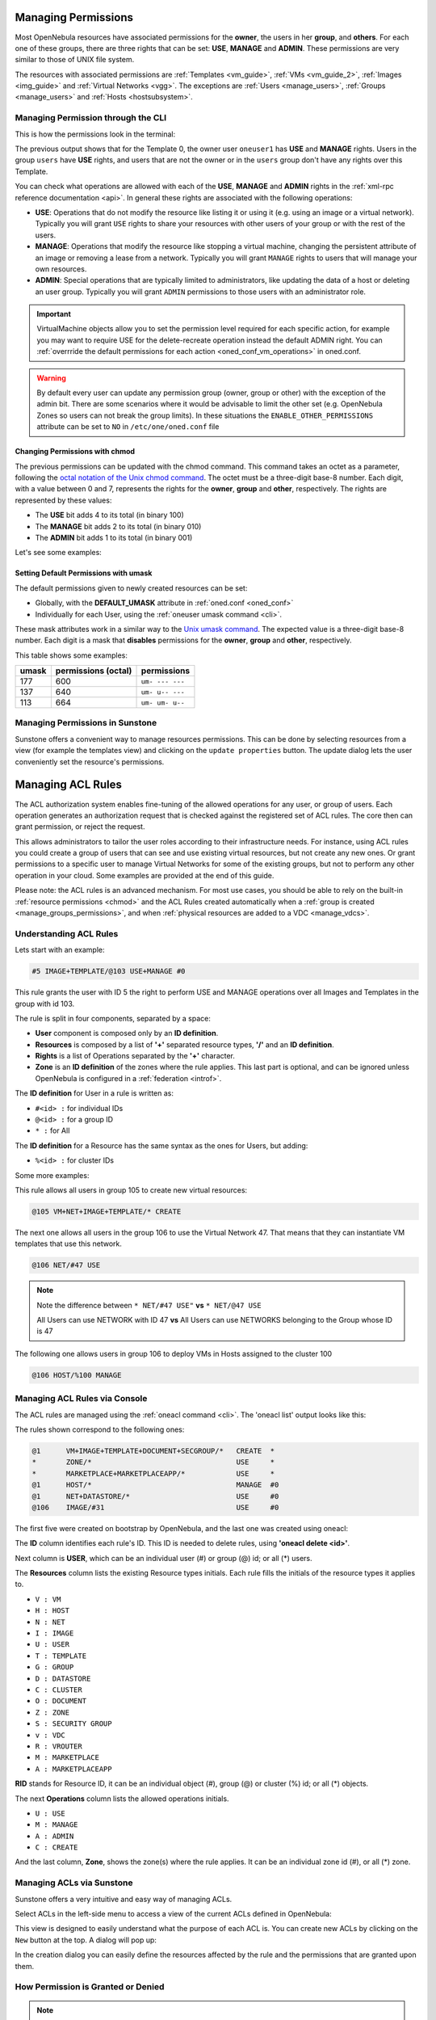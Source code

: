 .. _chmod:

=====================
Managing Permissions
=====================

Most OpenNebula resources have associated permissions for the **owner**, the users in her **group**, and **others**. For each one of these groups, there are three rights that can be set: **USE**, **MANAGE** and **ADMIN**. These permissions are very similar to those of UNIX file system.

The resources with associated permissions are :ref:`Templates <vm_guide>`, :ref:`VMs <vm_guide_2>`, :ref:`Images <img_guide>` and :ref:`Virtual Networks <vgg>`. The exceptions are :ref:`Users <manage_users>`, :ref:`Groups <manage_users>` and :ref:`Hosts <hostsubsystem>`.

Managing Permission through the CLI
===================================

This is how the permissions look in the terminal:

.. prompt:: text $ auto

    $ onetemplate show 0
    TEMPLATE 0 INFORMATION
    ID             : 0
    NAME           : vm-example
    USER           : oneuser1
    GROUP          : users
    REGISTER TIME  : 01/13 05:40:28

    PERMISSIONS
    OWNER          : um-
    GROUP          : u--
    OTHER          : ---

    [...]

The previous output shows that for the Template 0, the owner user ``oneuser1`` has **USE** and **MANAGE** rights. Users in the group ``users`` have **USE** rights, and users that are not the owner or in the ``users`` group don't have any rights over this Template.

You can check what operations are allowed with each of the **USE**, **MANAGE** and **ADMIN** rights in the :ref:`xml-rpc reference documentation <api>`. In general these rights are associated with the following operations:

* **USE**: Operations that do not modify the resource like listing it or using it (e.g. using an image or a virtual network). Typically you will grant ``USE`` rights to share your resources with other users of your group or with the rest of the users.

* **MANAGE**: Operations that modify the resource like stopping a virtual machine, changing the persistent attribute of an image or removing a lease from a network. Typically you will grant ``MANAGE`` rights to users that will manage your own resources.

* **ADMIN**: Special operations that are typically limited to administrators, like updating the data of a host or deleting an user group. Typically you will grant ``ADMIN`` permissions to those users with an administrator role.

.. important:: VirtualMachine objects allow you to set the permission level required for each specific action, for example you may want to require USE for the delete-recreate operation instead the default ADMIN right. You can :ref:`overrride the default permissions for each action <oned_conf_vm_operations>` in oned.conf.

.. warning:: By default every user can update any permission group (owner, group or other) with the exception of the admin bit. There are some scenarios where it would be advisable to limit the other set (e.g. OpenNebula Zones so users can not break the group limits). In these situations the ``ENABLE_OTHER_PERMISSIONS`` attribute can be set to ``NO`` in ``/etc/one/oned.conf`` file

.. todo:: include information about association of vm operation to an usage right class

Changing Permissions with chmod
-------------------------------

The previous permissions can be updated with the chmod command. This command takes an octet as a parameter, following the `octal notation of the Unix chmod command <http://en.wikipedia.org/wiki/File_system_permissions#Octal_notation>`__. The octet must be a three-digit base-8 number. Each digit, with a value between 0 and 7, represents the rights for the **owner**, **group** and **other**, respectively. The rights are represented by these values:

-  The **USE** bit adds 4 to its total (in binary 100)
-  The **MANAGE** bit adds 2 to its total (in binary 010)
-  The **ADMIN** bit adds 1 to its total (in binary 001)

Let's see some examples:

.. prompt:: text $ auto

    $ onetemplate show 0
    ...
    PERMISSIONS
    OWNER          : um-
    GROUP          : u--
    OTHER          : ---

    $ onetemplate chmod 0 664 -v
    VMTEMPLATE 0: Permissions changed

    $ onetemplate show 0
    ...
    PERMISSIONS
    OWNER          : um-
    GROUP          : um-
    OTHER          : u--

    $ onetemplate chmod 0 644 -v
    VMTEMPLATE 0: Permissions changed

    $ onetemplate show 0
    ...
    PERMISSIONS
    OWNER          : um-
    GROUP          : u--
    OTHER          : u--

    $ onetemplate chmod 0 607 -v
    VMTEMPLATE 0: Permissions changed

    $ onetemplate show 0
    ...
    PERMISSIONS
    OWNER          : um-
    GROUP          : ---
    OTHER          : uma

Setting Default Permissions with umask
--------------------------------------

The default permissions given to newly created resources can be set:

-  Globally, with the **DEFAULT\_UMASK** attribute in :ref:`oned.conf <oned_conf>`
-  Individually for each User, using the :ref:`oneuser umask command <cli>`.

These mask attributes work in a similar way to the `Unix umask command <http://en.wikipedia.org/wiki/Umask>`__. The expected value is a three-digit base-8 number. Each digit is a mask that **disables** permissions for the **owner**, **group** and **other**, respectively.

This table shows some examples:

+---------+-----------------------+-------------------+
| umask   | permissions (octal)   | permissions       |
+=========+=======================+===================+
| 177     | 600                   | ``um- --- ---``   |
+---------+-----------------------+-------------------+
| 137     | 640                   | ``um- u-- ---``   |
+---------+-----------------------+-------------------+
| 113     | 664                   | ``um- um- u--``   |
+---------+-----------------------+-------------------+

Managing Permissions in Sunstone
================================

Sunstone offers a convenient way to manage resources permissions. This can be done by selecting resources from a view (for example the templates view) and clicking on the ``update properties`` button. The update dialog lets the user conveniently set the resource's permissions.

|image3|

.. _manage_acl:

===================
Managing ACL Rules
===================

The ACL authorization system enables fine-tuning of the allowed operations for any user, or group of users. Each operation generates an authorization request that is checked against the registered set of ACL rules. The core then can grant permission, or reject the request.

This allows administrators to tailor the user roles according to their infrastructure needs. For instance, using ACL rules you could create a group of users that can see and use existing virtual resources, but not create any new ones. Or grant permissions to a specific user to manage Virtual Networks for some of the existing groups, but not to perform any other operation in your cloud. Some examples are provided at the end of this guide.

Please note: the ACL rules is an advanced mechanism. For most use cases, you should be able to rely on the built-in :ref:`resource permissions <chmod>` and the ACL Rules created automatically when a :ref:`group is created <manage_groups_permissions>`, and when :ref:`physical resources are added to a VDC <manage_vdcs>`.

Understanding ACL Rules
=======================

Lets start with an example:

.. code::

    #5 IMAGE+TEMPLATE/@103 USE+MANAGE #0

This rule grants the user with ID 5 the right to perform USE and MANAGE operations over all Images and Templates in the group with id 103.

The rule is split in four components, separated by a space:

-  **User** component is composed only by an **ID definition**.
-  **Resources** is composed by a list of **'+'** separated resource types, **'/'** and an **ID definition**.
-  **Rights** is a list of Operations separated by the **'+'** character.
-  **Zone** is an **ID definition** of the zones where the rule applies. This last part is optional, and can be ignored unless OpenNebula is configured in a :ref:`federation <introf>`.

The **ID definition** for User in a rule is written as:

-  ``#<id> :`` for individual IDs
-  ``@<id> :`` for a group ID
-  ``* :`` for All

The **ID definition** for a Resource has the same syntax as the ones for Users, but adding:

-  ``%<id> :`` for cluster IDs

Some more examples:

This rule allows all users in group 105 to create new virtual resources:

.. code::

    @105 VM+NET+IMAGE+TEMPLATE/* CREATE

The next one allows all users in the group 106 to use the Virtual Network 47. That means that they can instantiate VM templates that use this network.

.. code::

    @106 NET/#47 USE

.. note::
   Note the difference between ``* NET/#47 USE"`` **vs** ``* NET/@47 USE``

   All Users can use NETWORK with ID 47 **vs** All Users can use NETWORKS belonging to the Group whose ID is 47

The following one allows users in group 106 to deploy VMs in Hosts assigned to the cluster 100

.. code::

    @106 HOST/%100 MANAGE

Managing ACL Rules via Console
==============================

The ACL rules are managed using the :ref:`oneacl command <cli>`. The 'oneacl list' output looks like this:

.. prompt:: text $ auto

    $ oneacl list
       ID     USER RES_VHNIUTGDCOZSvRMA   RID OPE_UMAC  ZONE
        0       @1     V--I-T---O-S----     *     ---c     *
        1        *     ----------Z-----     *     u---     *
        2        *     --------------MA     *     u---     *
        3       @1     -H--------------     *     -m--    #0
        4       @1     --N----D--------     *     u---    #0
        5     @106     ---I------------   #31     u---    #0

The rules shown correspond to the following ones:

.. code::

    @1      VM+IMAGE+TEMPLATE+DOCUMENT+SECGROUP/*   CREATE  *
    *       ZONE/*                                  USE     *
    *       MARKETPLACE+MARKETPLACEAPP/*            USE     *
    @1      HOST/*                                  MANAGE  #0
    @1      NET+DATASTORE/*                         USE     #0
    @106    IMAGE/#31                               USE     #0

The first five were created on bootstrap by OpenNebula, and the last one was created using oneacl:

.. prompt:: text $ auto

    $ oneacl create "@106 IMAGE/#31 USE"
    ID: 5

The **ID** column identifies each rule's ID. This ID is needed to delete rules, using **'oneacl delete <id>'**.

Next column is **USER**, which can be an individual user (#) or group (@) id; or all (\*) users.

The **Resources** column lists the existing Resource types initials. Each rule fills the initials of the resource types it applies to.

-  ``V : VM``
-  ``H : HOST``
-  ``N : NET``
-  ``I : IMAGE``
-  ``U : USER``
-  ``T : TEMPLATE``
-  ``G : GROUP``
-  ``D : DATASTORE``
-  ``C : CLUSTER``
-  ``O : DOCUMENT``
-  ``Z : ZONE``
-  ``S : SECURITY GROUP``
-  ``v : VDC``
-  ``R : VROUTER``
-  ``M : MARKETPLACE``
-  ``A : MARKETPLACEAPP``

**RID** stands for Resource ID, it can be an individual object (#), group (@) or cluster (%) id; or all (\*) objects.

The next **Operations** column lists the allowed operations initials.

-  ``U : USE``
-  ``M : MANAGE``
-  ``A : ADMIN``
-  ``C : CREATE``

And the last column, **Zone**, shows the zone(s) where the rule applies. It can be an individual zone id (#), or all (\*) zone.

Managing ACLs via Sunstone
==========================

Sunstone offers a very intuitive and easy way of managing ACLs.

Select ACLs in the left-side menu to access a view of the current ACLs defined in OpenNebula:

|image1|

This view is designed to easily understand what the purpose of each ACL is. You can create new ACLs by clicking on the ``New`` button at the top. A dialog will pop up:

|image2|

In the creation dialog you can easily define the resources affected by the rule and the permissions that are granted upon them.

How Permission is Granted or Denied
===================================

.. note:: Visit the :ref:`XML-RPC API reference documentation <api>` for a complete list of the permissions needed by each OpenNebula command.

For the internal Authorization in OpenNebula, there is an implicit rule:

-  The oneadmin user, or users in the oneadmin group are authorized to perform any operation.

If the resource is one of type ``VM``, ``NET``, ``IMAGE``, ``TEMPLATE``, or ``DOCUMENT`` the object's permissions are checked. For instance, this is an example of the oneimage show output:

.. prompt:: text $ auto

    $ oneimage show 2
    IMAGE 2 INFORMATION
    ID             : 2
    [...]

    PERMISSIONS
    OWNER          : um-
    GROUP          : u--
    OTHER          : ---

The output above shows that the owner of the image has ``USE`` and ``MANAGE`` rights.

If none of the above conditions are true, then the set of ACL rules is iterated until one of the rules allows the operation.

An important concept about the ACL set is that each rule adds new permissions, and they can't restrict existing ones: if any rule grants permission, the operation is allowed.

This is important because you have to be aware of the rules that apply to a user and his group. Consider the following example: if a user **#7** is in the group **@108**, with the following existing rule:

.. code::

    @108 IMAGE/#45 USE+MANAGE

Then the following rule won't have any effect:

.. code::

    #7 IMAGE/#45 USE

.. _manage_acl_vnet_reservations:

Special Authorization for Virtual Network Reservations
--------------------------------------------------------------------------------

There is a special sub-type of Virtual Network: :ref:`reservations <vgg_vn_reservations>`. For these virtual networks the ACL system makes the following exceptions:

- ACL rules that apply to ALL (*) are ignored
- ACL rules that apply to a cluster (%) are ignored

The other ACL rules are enforced: individual (#) and group (@). The Virtual Network object's permissions are also enforced as usual.

.. |image1| image:: /images/sunstone_acl_list.png
.. |image2| image:: /images/sunstone_acl_create.png
.. |image3| image:: /images/sunstone_managing_perms.png
